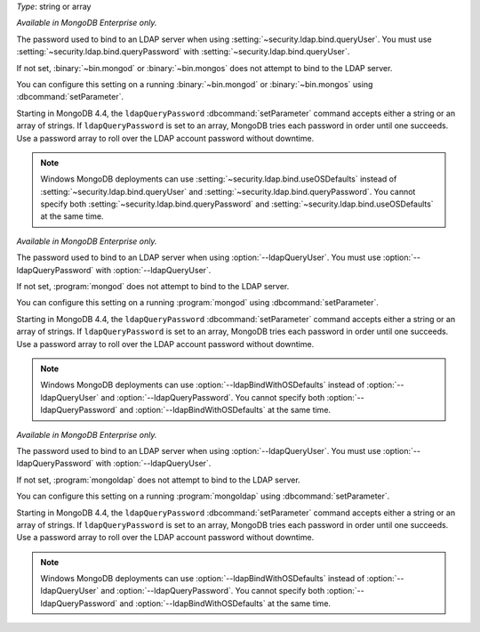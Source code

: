 
.. START-CONFIG-QUERYPASSWORD

*Type*: string or array

*Available in MongoDB Enterprise only.*

The password used to bind to an LDAP server when using
:setting:`~security.ldap.bind.queryUser`. You must use 
:setting:`~security.ldap.bind.queryPassword` with
:setting:`~security.ldap.bind.queryUser`.

If not set, :binary:`~bin.mongod` or :binary:`~bin.mongos` does not attempt to
bind to the LDAP server.

You can configure this setting on a running :binary:`~bin.mongod` or 
:binary:`~bin.mongos` using :dbcommand:`setParameter`.

Starting in MongoDB 4.4, the ``ldapQueryPassword``
:dbcommand:`setParameter` command accepts either a string or 
an array of strings. If ``ldapQueryPassword`` is set to an array, MongoDB tries
each password in order until one succeeds. Use a password array to roll over the
LDAP account password without downtime.

.. note::

    Windows MongoDB deployments can use :setting:`~security.ldap.bind.useOSDefaults`
    instead of :setting:`~security.ldap.bind.queryUser` and 
    :setting:`~security.ldap.bind.queryPassword`. You cannot specify both 
    :setting:`~security.ldap.bind.queryPassword` and 
    :setting:`~security.ldap.bind.useOSDefaults` at the same time.

.. END-CONFIG-QUERYPASSWORD


.. START-MONGOD-QUERYPASSWORD

*Available in MongoDB Enterprise only.*

The password used to bind to an LDAP server when using
:option:`--ldapQueryUser`. You must use :option:`--ldapQueryPassword` with
:option:`--ldapQueryUser`.

If not set, :program:`mongod` does not attempt to bind to the LDAP server.

You can configure this setting on a running :program:`mongod` using
:dbcommand:`setParameter`.

Starting in MongoDB 4.4, the ``ldapQueryPassword``
:dbcommand:`setParameter` command accepts either a string or 
an array of strings. If ``ldapQueryPassword`` is set to an array, MongoDB tries
each password in order until one succeeds. Use a password array to roll over the
LDAP account password without downtime.

.. note::

    Windows MongoDB deployments can use :option:`--ldapBindWithOSDefaults`
    instead of :option:`--ldapQueryUser` and :option:`--ldapQueryPassword`. 
    You cannot specify both :option:`--ldapQueryPassword` and 
    :option:`--ldapBindWithOSDefaults` at the same time.

.. END-MONGOD-QUERYPASSWORD


.. START-MONGOLDAP-QUERYPASSWORD

*Available in MongoDB Enterprise only.*

The password used to bind to an LDAP server when using
:option:`--ldapQueryUser`. You must use :option:`--ldapQueryPassword` with
:option:`--ldapQueryUser`.

If not set, :program:`mongoldap` does not attempt to bind to the LDAP server.

You can configure this setting on a running :program:`mongoldap` using
:dbcommand:`setParameter`.

Starting in MongoDB 4.4, the ``ldapQueryPassword``
:dbcommand:`setParameter` command accepts either a string or 
an array of strings. If ``ldapQueryPassword`` is set to an array, MongoDB tries
each password in order until one succeeds. Use a password array to roll over the
LDAP account password without downtime.

.. note::

    Windows MongoDB deployments can use :option:`--ldapBindWithOSDefaults`
    instead of :option:`--ldapQueryUser` and :option:`--ldapQueryPassword`. 
    You cannot specify both :option:`--ldapQueryPassword` and 
    :option:`--ldapBindWithOSDefaults` at the same time.

.. END-MONGOLDAP-QUERYPASSWORD